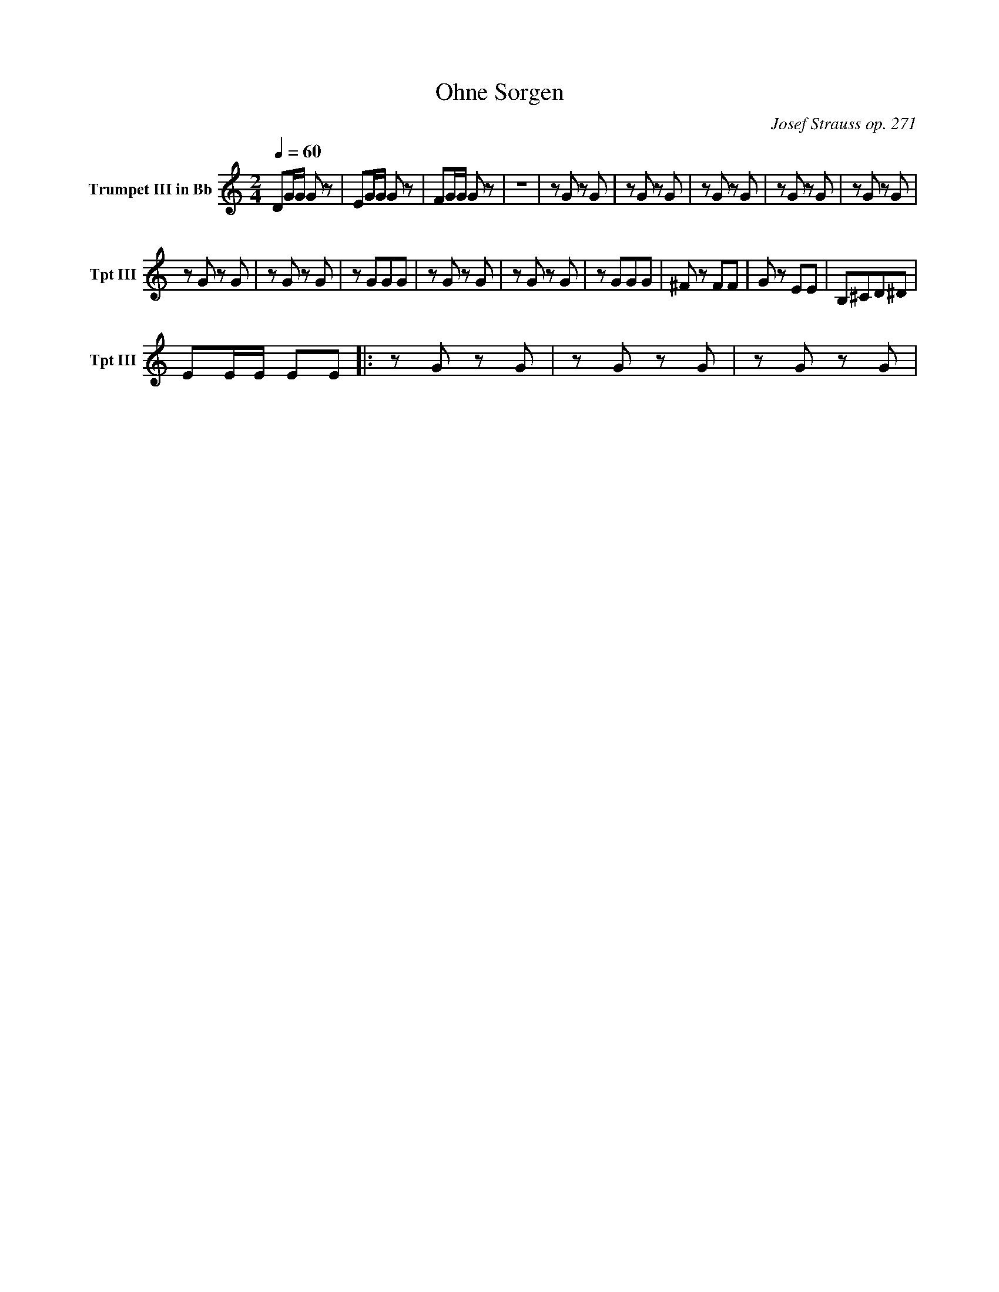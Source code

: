 X:1
T:Ohne Sorgen
C:Josef Strauss op. 271
Q:1/4=60
M:2/4
K:C
L:1/4
V:1 name="Trumpet III in Bb" snm="Tpt III"
%%MIDI transpose -2
%%MIDI program 61
D/G/4G/4 G/ z/ | E/G/4G/4 G/ z/ | F/G/4G/4 G/ z/ | z4 | z/ G/ z/ G/ |  z/ G/ z/ G/ | z/ G/ z/ G/ | z/ G/ z/ G/ | z/ G/ z/ G/ |
z/ G/ z/ G/ |  z/ G/ z/ G/ | z/ G/G/G/ |  z/ G/ z/ G/ |  z/ G/ z/ G/ | z/ G/G/G/ | ^F/ z/ F/F/ | G/ z/ E/E/ | B,/^C/D/^D/ |
E/E/4E/4 E/E/ |: z/ G/ z/ G/ | z/ G/ z/ G/ | z/ G/ z/ G/ |




